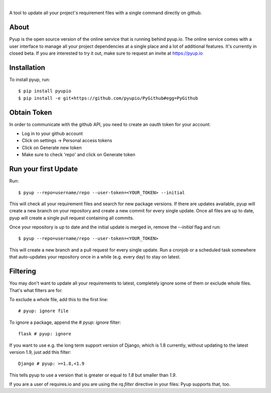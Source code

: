 .. image:: https://pyupio.a.cdnify.io/images/logo.png
        :target: https://pyup.io

|

.. image:: https://pyup.io/repos/github/pyupio/pyup/shield.svg
     :target: https://pyup.io/repos/github/pyupio/pyup/
     :alt: Updates

.. image:: https://img.shields.io/pypi/v/pyupio.svg
        :target: https://pypi.python.org/pypi/pyupio

.. image:: https://img.shields.io/travis/pyupio/pyup.svg
        :target: https://travis-ci.org/pyupio/pyup

.. image:: https://readthedocs.org/projects/pyup/badge/?version=latest
        :target: https://readthedocs.org/projects/pyup/?badge=latest
        :alt: Documentation Status


.. image:: https://codecov.io/github/pyupio/pyup/coverage.svg?branch=master
        :target: https://codecov.io/github/pyupio/pyup?branch=master

A tool to update all your project's requirement files with a single command directly on github.

.. image:: https://github.com/pyupio/pyup/blob/master/demo.gif

About
-----

Pyup is the open source version of the online service that is running behind pyup.io. The online
service comes with a user interface to manage all your project dependencies at a single place and a
lot of additional features. It's currently in closed beta. If you are interested to try it out,
make sure to request an invite at https://pyup.io


Installation
------------

To install pyup, run::

    $ pip install pyupio
    $ pip install -e git+https://github.com/pyupio/PyGithub#egg=PyGithub


Obtain Token
------------

In order to communicate with the github API, you need to create an oauth token for your account:

* Log in to your github account
* Click on settings -> Personal access tokens
* Click on Generate new token
* Make sure to check 'repo' and click on Generate token

Run your first Update
---------------------

Run::

    $ pyup --repo=username/repo --user-token=<YOUR_TOKEN> --initial


This will check all your requirement files and search for new package versions. If there are
updates available, pyup will create a new branch on your repository and create a new commit for
every single update. Once all files are up to date, pyup will create a single pull request containing
all commits.

Once your repository is up to date and the initial update is merged in, remove the `--initial` 
flag and run::

    $ pyup --repo=username/repo --user-token=<YOUR_TOKEN>
    
This will create a new branch and a pull request for every single update. Run a cronjob or a scheduled task somewhere 
that auto-updates your repository once in a while (e.g. every day) to stay on latest.

Filtering
---------

You may don't want to update all your requirements to latest, completely ignore
some of them or exclude whole files. That's what filters are for.

To exclude a whole file, add this to the first line::

    # pyup: ignore file


To ignore a package, append the `# pyup: ignore` filter::

    flask # pyup: ignore


If you want to use e.g. the long term support version of Django, which is 1.8 currently, without
updating to the latest version 1.9, just add this filter::

    Django # pyup: >=1.8,<1.9

This tells pyup to use a version that is greater or equal to `1.8` but smaller than `1.9`.

If you are a user of requires.io and you are using the `rq.filter` directive in your files: Pyup
supports that, too.
